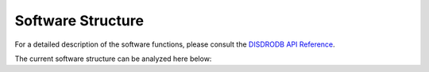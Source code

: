 ========================
Software Structure
========================

For a detailed description of the software functions, please consult the `DISDRODB API Reference
<https://disdrodb.readthedocs.io/en/latest/api/modules.html>`_.

The current software structure can be analyzed here below:

.. raw:: html

    <iframe
        src="https://mango-dune-07a8b7110.1.azurestaticapps.net/?repo=ltelab%2Fdisdrodb"
        width="100%"
        height="600"
        style="border:1px solid #ccc;">
    </iframe>
